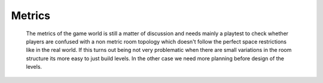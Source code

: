 Metrics
*******

    The metrics of the game world is still a matter of discussion and needs mainly a playtest to check whether players are
    confused with a non metric room topology which doesn't follow the perfect space restrictions like in the real world.
    If this turns out being not very problematic when there are small variations in the room structure its more easy
    to just build levels. In the other case we need more planning before design of the levels.